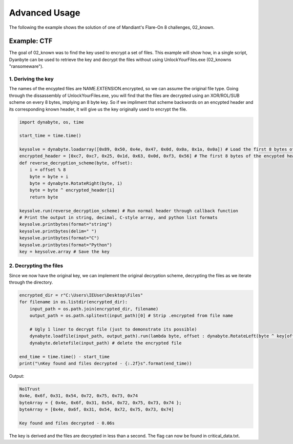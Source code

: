 Advanced Usage
==============
The following the example shows the solution of one of Mandiant's Flare-On 8 challenges, 02_known.

Example: CTF
------------
The goal of 02_known was to find the key used to encrypt a set of files. This example will show how, in a single script, Dyanbyte can be used to retrieve the key and decrypt the files without using UnlockYourFiles.exe (02_knowns "ransomeware").

1. Deriving the key
"""""""""""""""""""
The names of the encypted files are NAME.EXTENSION.encrypted, so we can assume the original file type.
Going through the dissassembly of UnlockYourFiles.exe, you will find that the files are decrypted using
an XOR/ROL/SUB scheme on every 8 bytes, implying an 8 byte key. So if we impliment that scheme backwords 
on an encypted header and its corresponding known header, it will give us the key originally used to
encrypt the file.

.. code-block:: python

    import dynabyte, os, time

    start_time = time.time()

    keysolve = dynabyte.loadarray([0x89, 0x50, 0x4e, 0x47, 0x0d, 0x0a, 0x1a, 0x0a]) # Load the first 8 bytes of a normal PNG header
    encrypted_header = [0xc7, 0xc7, 0x25, 0x1d, 0x63, 0x0d, 0xf3, 0x56] # The first 8 bytes of the encypted header (capa.png.encrypted)
    def reverse_decryption_scheme(byte, offset):
        i = offset % 8
        byte = byte + i
        byte = dynabyte.RotateRight(byte, i)
        byte = byte ^ encrypted_header[i]
        return byte

    keysolve.run(reverse_decryption_scheme) # Run normal header through callback function
    # Print the output in string, decimal, C-style array, and python list formats
    keysolve.printbytes(format="string")
    keysolve.printbytes(delim=" ")
    keysolve.printbytes(format="C")
    keysolve.printbytes(format="Python")
    key = keysolve.array # Save the key


2. Decrypting the files
"""""""""""""""""""""""
Since we now have the original key, we can implement the original decryption scheme, decrypting the files as we iterate through the directory.

.. code-block:: python

    encrypted_dir = r"C:\Users\IEUser\Desktop\Files"
    for filename in os.listdir(encrypted_dir):
        input_path = os.path.join(encrypted_dir, filename)
        output_path = os.path.splitext(input_path)[0] # Strip .encrypted from file name
    
        # Ugly 1 liner to decrypt file (just to demonstrate its possible)
        dynabyte.loadfile(input_path, output_path).run(lambda byte, offset : dynabyte.RotateLeft(byte ^ key[offset % 8], offset % 8) - offset % 8)
        dynabyte.deletefile(input_path) # delete the encrypted file
    
    end_time = time.time() - start_time
    print("\nKey found and files decrypted - {:.2f}s".format(end_time))


Output:

.. code-block:: console

    No1Trust
    0x4e, 0x6f, 0x31, 0x54, 0x72, 0x75, 0x73, 0x74
    byteArray = { 0x4e, 0x6f, 0x31, 0x54, 0x72, 0x75, 0x73, 0x74 };
    byteArray = [0x4e, 0x6f, 0x31, 0x54, 0x72, 0x75, 0x73, 0x74]

    Key found and files decrypted - 0.06s

The key is derived and the files are decrypted in less than a second. The flag can now be found in critical_data.txt.


